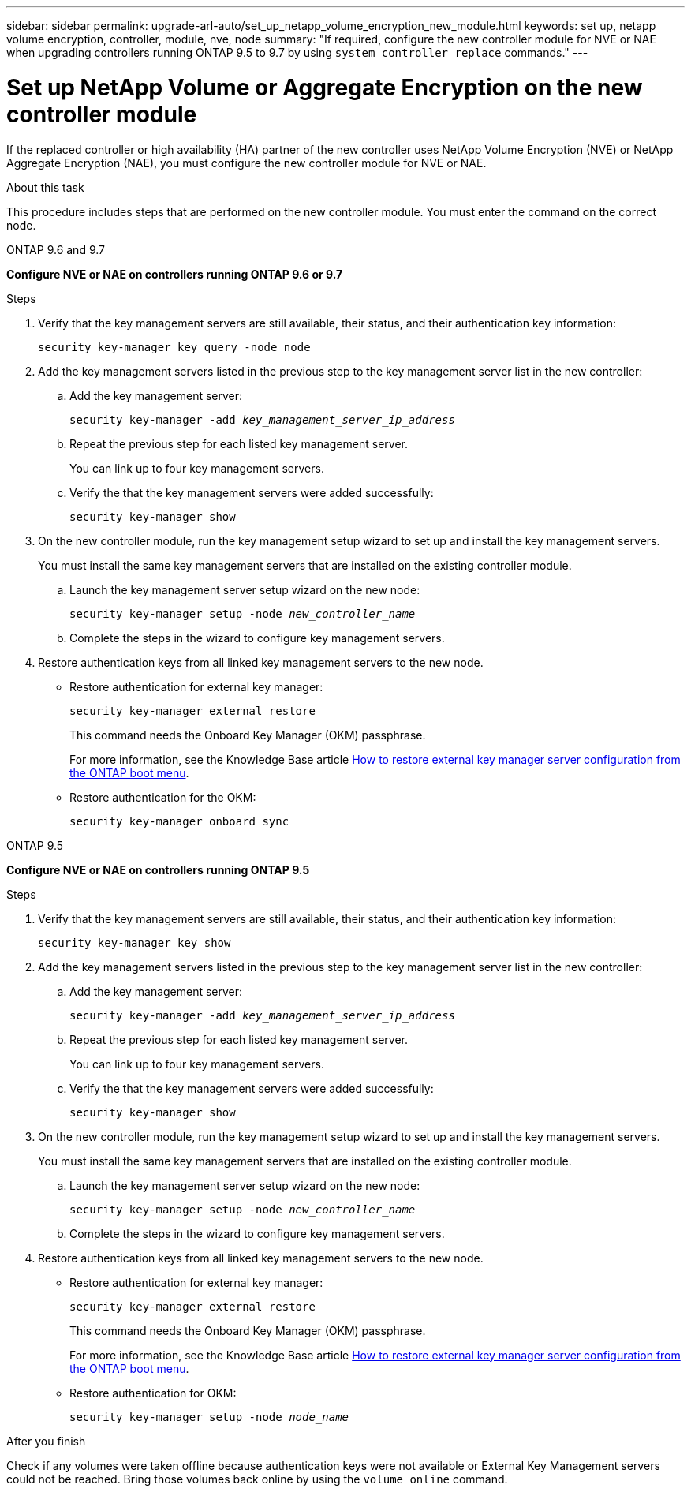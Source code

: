 ---
sidebar: sidebar
permalink: upgrade-arl-auto/set_up_netapp_volume_encryption_new_module.html
keywords: set up, netapp volume encryption, controller, module, nve, node
summary: "If required, configure the new controller module for NVE or NAE when upgrading controllers running ONTAP 9.5 to 9.7 by using `system controller replace` commands."
---

= Set up NetApp Volume or Aggregate Encryption on the new controller module
:hardbreaks:
:nofooter:
:icons: font
:linkattrs:
:imagesdir: ../media/

[.lead]
// bottom half of page 71, top half of 72 in the PDF.
If the replaced controller or high availability (HA) partner of the new controller uses NetApp Volume Encryption (NVE) or NetApp Aggregate Encryption (NAE), you must configure the new controller module for NVE or NAE.

.About this task

This procedure includes steps that are performed on the new controller module. You must enter the command on the correct node.

[role="tabbed-block"]
====
.ONTAP 9.6 and 9.7
--
*Configure NVE or NAE on controllers running ONTAP 9.6 or 9.7*

.Steps
. Verify that the key management servers are still available, their status, and their authentication key information:
+
`security key-manager key query -node node`

. Add the key management servers listed in the previous step to the key management server list in the new controller:
+
.. Add the key management server:
+
`security key-manager -add _key_management_server_ip_address_`

.. Repeat the previous step for each listed key management server.
+
You can link up to four key management servers.
.. Verify the that the key management servers were added successfully:
+
`security key-manager show`

. On the new controller module, run the key management setup wizard to set up and install the key management servers.
+
You must install the same key management servers that are installed on the existing controller module.
+
.. Launch the key management server setup wizard on the new node:
+
`security key-manager setup -node _new_controller_name_`

.. Complete the steps in the wizard to configure key management servers.

. Restore authentication keys from all linked key management servers to the new node.
+
* Restore authentication for external key manager:
+
`security key-manager external restore`
+
This command needs the Onboard Key Manager (OKM) passphrase.
+
For more information, see the Knowledge Base article https://kb.netapp.com/onprem/ontap/dm/Encryption/How_to_restore_external_key_manager_server_configuration_from_the_ONTAP_boot_menu[How to restore external key manager server configuration from the ONTAP boot menu^].
+
* Restore authentication for the OKM:
+
`security key-manager onboard sync`
--

.ONTAP 9.5
--

*Configure NVE or NAE on controllers running  ONTAP 9.5*

.Steps
. Verify that the key management servers are still available, their status, and their authentication key information:
+
`security key-manager key show`

. Add the key management servers listed in the previous step to the key management server list in the new controller:
+
.. Add the key management server:
+
`security key-manager -add _key_management_server_ip_address_`

.. Repeat the previous step for each listed key management server.
+
You can link up to four key management servers.
.. Verify the that the key management servers were added successfully:
+
`security key-manager show`

. On the new controller module, run the key management setup wizard to set up and install the key management servers.
+
You must install the same key management servers that are installed on the existing controller module.
+
.. Launch the key management server setup wizard on the new node:
+
`security key-manager setup -node _new_controller_name_`

.. Complete the steps in the wizard to configure key management servers.

. Restore authentication keys from all linked key management servers to the new node.
+
* Restore authentication for external key manager:
+
`security key-manager external restore`
+
This command needs the Onboard Key Manager (OKM) passphrase.
+
For more information, see the Knowledge Base article https://kb.netapp.com/onprem/ontap/dm/Encryption/How_to_restore_external_key_manager_server_configuration_from_the_ONTAP_boot_menu[How to restore external key manager server configuration from the ONTAP boot menu^].
+
* Restore authentication for OKM:
+
`security key-manager setup -node _node_name_`

--
====

.After you finish

Check if any volumes were taken offline because authentication keys were not available or External Key Management servers could not be reached. Bring those volumes back online by using the `volume online` command.

// 2023 APR 11, ontap-systems-upgrade-issues-64/BURT 1519747
// BURT 1476251, 2022-05-16
